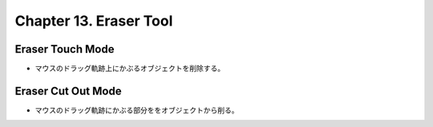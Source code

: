 ======================================================================
Chapter 13. Eraser Tool
======================================================================

Eraser Touch Mode
----------------------------------------------------------------------

* マウスのドラッグ軌跡上にかぶるオブジェクトを削除する。

Eraser Cut Out Mode
----------------------------------------------------------------------

* マウスのドラッグ軌跡にかぶる部分ををオブジェクトから削る。
